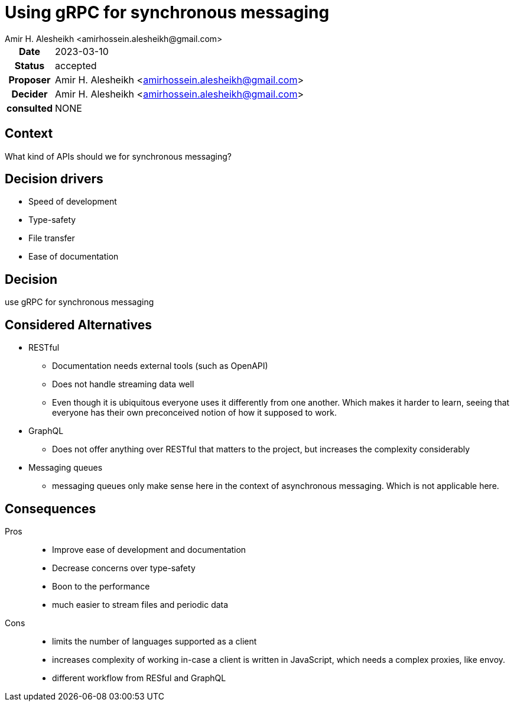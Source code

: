 = Using gRPC for synchronous messaging
{author}
// author of this document
:author: Amir H. Alesheikh <amirhossein.alesheikh@gmail.com>
// the person proposing this idea
:proposer: {author}
// the date that this proposal was created
:date: 2023-03-10
// status of the proposal
// proposed | accepted | rejected | superseded by <example.adoc> | deprecated
:status: accepted
// the person that decides the status of the document
:decider: {author}
// people consulted for this proposal
:consulted: NONE
// decision summary
:decision: use gRPC for synchronous messaging
:description: {decision}

[cols="^0h,<1", stripes=hover,%rotate,.details]
|====
|Date | {date}
|Status| {status}
|Proposer| {proposer}
|Decider| {decider}
|consulted| {consulted}
|====


== Context
What kind of APIs should we for synchronous messaging?


== Decision drivers
// items and forces that are considered in this decision
* Speed of development
* Type-safety
* File transfer
* Ease of documentation


== Decision
// what is the change that we're proposing and/or doing?
{decision}

== Considered Alternatives
// alternatives routes we could have taken, why we did not
* RESTful
** Documentation needs external tools (such as OpenAPI)
** Does not handle streaming data well
** Even though it is ubiquitous everyone uses it differently from one another.
   Which makes it harder to learn, seeing that everyone has their own preconceived notion of how it supposed to work.

* GraphQL
** Does not offer anything over RESTful that matters to the project, but increases the complexity considerably

* Messaging queues
** messaging queues only make sense here in the context of asynchronous messaging. Which is not applicable here.


== Consequences
// What becomes easier or more difficult to do because of this change?
Pros::
* Improve ease of development and documentation
* Decrease concerns over type-safety
* Boon to the performance
* much easier to stream files and periodic data
Cons::
* limits the number of languages supported as a client
* increases complexity of working in-case a client is written in JavaScript, which needs a complex proxies, like envoy.
* different workflow from RESful and GraphQL
